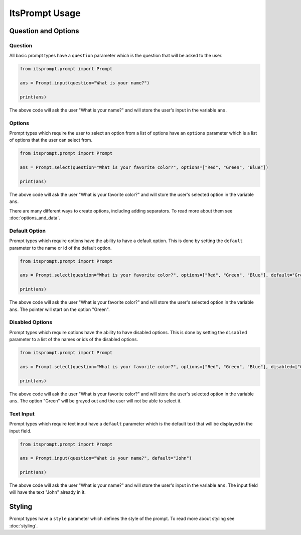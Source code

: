 ItsPrompt Usage
===============

Question and Options
--------------------

Question
~~~~~~~~

All basic prompt types have a ``question`` parameter which is the question that will be asked to the user. 

.. code-block:: python
    
        from itsprompt.prompt import Prompt
    
        ans = Prompt.input(question="What is your name?")

        print(ans)

The above code will ask the user "What is your name?" and will store the user's input in the variable ``ans``.

Options
~~~~~~~

Prompt types which require the user to select an option from a list of options have an ``options`` parameter which is a
list of options that the user can select from.

.. code-block:: python
    
        from itsprompt.prompt import Prompt
    
        ans = Prompt.select(question="What is your favorite color?", options=["Red", "Green", "Blue"])

        print(ans)
        
The above code will ask the user "What is your favorite color?" and will store the user's selected option in the 
variable ``ans``.

There are many different ways to create options, including adding separators. To read more about them see 
:doc:`options_and_data`.

Default Option
~~~~~~~~~~~~~~

Prompt types which require options have the ability to have a default option. This is done by setting the ``default``
parameter to the name or id of the default option.

.. code-block:: python
    
        from itsprompt.prompt import Prompt
    
        ans = Prompt.select(question="What is your favorite color?", options=["Red", "Green", "Blue"], default="Green")

        print(ans)
        
The above code will ask the user "What is your favorite color?" and will store the user's selected option in the
variable ``ans``. The pointer will start on the option "Green".

Disabled Options
~~~~~~~~~~~~~~~~

Prompt types which require options have the ability to have disabled options. This is done by setting the ``disabled``
parameter to a list of the names or ids of the disabled options.

.. code-block:: python
    
        from itsprompt.prompt import Prompt
    
        ans = Prompt.select(question="What is your favorite color?", options=["Red", "Green", "Blue"], disabled=["Green"])

        print(ans)

The above code will ask the user "What is your favorite color?" and will store the user's selected option in the
variable ``ans``. The option "Green" will be grayed out and the user will not be able to select it.

Text Input
~~~~~~~~~~

Prompt types which require text input have a ``default`` parameter which is the default text that will be displayed in
the input field.

.. code-block:: python
    
        from itsprompt.prompt import Prompt
    
        ans = Prompt.input(question="What is your name?", default="John")

        print(ans)
        
The above code will ask the user "What is your name?" and will store the user's input in the variable ``ans``. The input
field will have the text "John" already in it.

Styling
-------

Prompt types have a ``style`` parameter which defines the style of the prompt. To read more about styling see 
:doc:`styling`.
